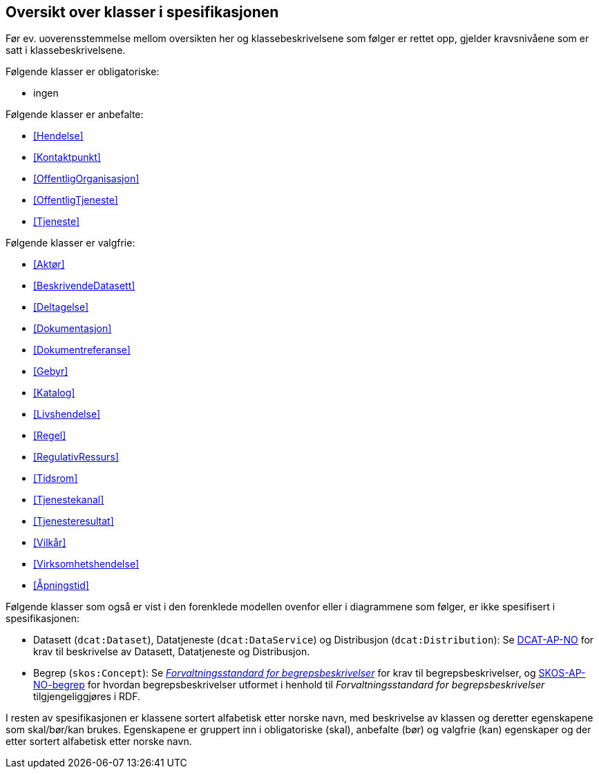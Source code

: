 == Oversikt over klasser i spesifikasjonen [[OversiktOverKlassene]]

Før ev. uoverensstemmelse mellom oversikten her og klassebeskrivelsene som følger er rettet opp, gjelder kravsnivåene som er satt i klassebeskrivelsene.

Følgende klasser er obligatoriske:

* ingen

Følgende klasser er anbefalte:

* <<Hendelse>>
* <<Kontaktpunkt>>
* <<OffentligOrganisasjon>>
* <<OffentligTjeneste>>
* <<Tjeneste>>

Følgende klasser er valgfrie:

* <<Aktør>>
* <<BeskrivendeDatasett>>
* <<Deltagelse>>
* <<Dokumentasjon>>
* <<Dokumentreferanse>>
* <<Gebyr>>
* <<Katalog>>
* <<Livshendelse>>
* <<Regel>>
* <<RegulativRessurs>>
* <<Tidsrom>>
* <<Tjenestekanal>>
* <<Tjenesteresultat>>
* <<Vilkår>>
* <<Virksomhetshendelse>>
* <<Åpningstid>>

Følgende klasser som også er vist i den forenklede modellen ovenfor eller i diagrammene som følger, er ikke spesifisert i spesifikasjonen:

* Datasett (`dcat:Dataset`), Datatjeneste (`dcat:DataService`) og Distribusjon (`dcat:Distribution`): Se https://data.norge.no/specification/dcat-ap-no/[DCAT-AP-NO] for krav til beskrivelse av Datasett, Datatjeneste og Distribusjon. 
* Begrep (`skos:Concept`): Se https://data.norge.no/specification/forvaltningsstandard-begrepsbeskrivelser/[_Forvaltningsstandard for begrepsbeskrivelser_] for krav til begrepsbeskrivelser, og https://data.norge.no/specification/skos-ap-no-begrep/[SKOS-AP-NO-begrep] for hvordan begrepsbeskrivelser utformet i henhold til _Forvaltningsstandard for begrepsbeskrivelser_ tilgjengeliggjøres i RDF.


I resten av spesifikasjonen er klassene sortert alfabetisk etter norske navn, med beskrivelse av klassen og deretter egenskapene som skal/bør/kan brukes. Egenskapene er gruppert inn i obligatoriske (skal), anbefalte (bør) og valgfrie (kan) egenskaper og der etter sortert alfabetisk etter norske navn.
